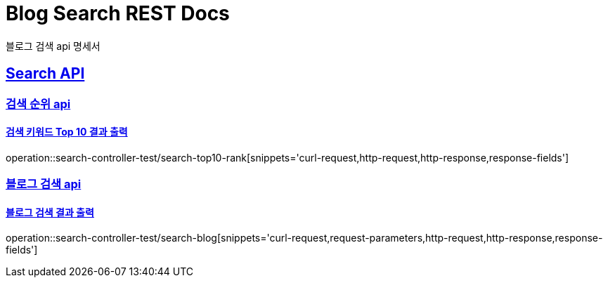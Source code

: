 = Blog Search REST Docs

블로그 검색 api 명세서

:doctype: book
:icons: font
:source-highlighter: highlightjs
:toc: left
:toclevels: 2
:sectlinks:

[[Search-API]]
== Search API

[[검색-순위]]
=== 검색 순위 api
==== 검색 키워드 Top 10 결과 출력
operation::search-controller-test/search-top10-rank[snippets='curl-request,http-request,http-response,response-fields']

[[블로그-검색]]
=== 블로그 검색 api
==== 블로그 검색 결과 출력
operation::search-controller-test/search-blog[snippets='curl-request,request-parameters,http-request,http-response,response-fields']